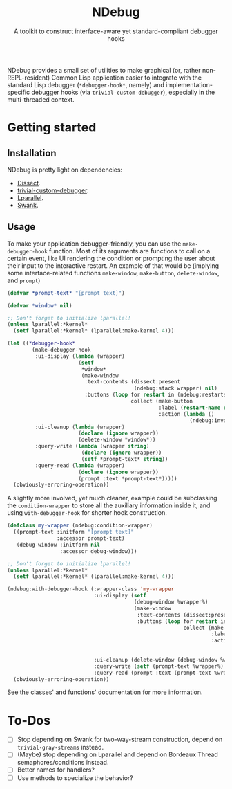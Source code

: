 #+TITLE:NDebug
#+SUBTITLE: A toolkit to construct interface-aware yet standard-compliant debugger hooks

NDebug provides a small set of utilities to make graphical (or, rather non-REPL-resident) Common Lisp application easier to integrate with the standard Lisp debugger (~*debugger-hook*~, namely) and implementation-specific debugger hooks (via ~trivial-custom-debugger~), especially in the multi-threaded context.

* Getting started
** Installation

NDebug is pretty light on dependencies:
- [[https://github.com/Shinmera/dissect][Dissect]].
- [[https://github.com/phoe/trivial-custom-debugger][trivial-custom-debugger]].
- [[https://github.com/lmj/lparallel][Lparallel]].
- [[https://github.com/slime/slime][Swank]].

** Usage

To make your application debugger-friendly, you can use the ~make-debugger-hook~ function. Most of its arguments are functions to call on a certain event, like UI rendering the condition or prompting the user about their input to the interactive restart. An example of that would be (implying some interface-related functions ~make-window~, ~make-button~, ~delete-window~, and ~prompt~)

#+begin_src lisp
  (defvar *prompt-text* "[prompt text]")

  (defvar *window* nil)

  ;; Don't forget to initialize lparallel!
  (unless lparallel:*kernel*
    (setf lparallel:*kernel* (lparallel:make-kernel 4)))

  (let ((*debugger-hook*
          (make-debugger-hook
           :ui-display (lambda (wrapper)
                         (setf
                          ,*window*
                          (make-window
                           :text-contents (dissect:present
                                           (ndebug:stack wrapper) nil)
                           :buttons (loop for restart in (ndebug:restarts wrapper)
                                          collect (make-button
                                                   :label (restart-name restart)
                                                   :action (lambda ()
                                                             (ndebug:invoke wrapper restart)))))))
           :ui-cleanup (lambda (wrapper)
                         (declare (ignore wrapper))
                         (delete-window *window*))
           :query-write (lambda (wrapper string)
                          (declare (ignore wrapper))
                          (setf *prompt-text* string))
           :query-read (lambda (wrapper)
                         (declare (ignore wrapper))
                         (prompt :text *prompt-text*)))))
    (obviously-erroring-operation))
#+end_src

A slightly more involved, yet much cleaner, example could be subclassing the ~condition-wrapper~ to store all the auxiliary information inside it, and using ~with-debugger-hook~ for shorter hook construction.

#+begin_src lisp
  (defclass my-wrapper (ndebug:condition-wrapper)
    ((prompt-text :initform "[prompt text]"
                  :accessor prompt-text)
     (debug-window :initform nil
                   :accessor debug-window)))

  ;; Don't forget to initialize lparallel!
  (unless lparallel:*kernel*
    (setf lparallel:*kernel* (lparallel:make-kernel 4)))

  (ndebug:with-debugger-hook (:wrapper-class 'my-wrapper
                              :ui-display (setf
                                           (debug-window %wrapper%)
                                           (make-window
                                            :text-contents (dissect:present (ndebug:stack %wrapper%) nil)
                                            :buttons (loop for restart in (ndebug:restarts wrapper)
                                                           collect (make-button
                                                                    :label (restart-name restart)
                                                                    :action (lambda ()
                                                                              (ndebug:invoke
                                                                               %wrapper% restart))))))
                              :ui-cleanup (delete-window (debug-window %wrapper%))
                              :query-write (setf (prompt-text %wrapper%) %string%)
                              :query-read (prompt :text (prompt-text %wrapper%)))
    (obviously-erroring-operation))
#+end_src

See the classes' and functions' documentation for more information.

* To-Dos
- [ ] Stop depending on Swank for two-way-stream construction, depend on ~trivial-gray-streams~ instead.
- [ ] (Maybe) stop depending on Lparallel and depend on Bordeaux Thread semaphores/conditions instead.
- [ ] Better names for handlers?
- [ ] Use methods to specialize the behavior?
